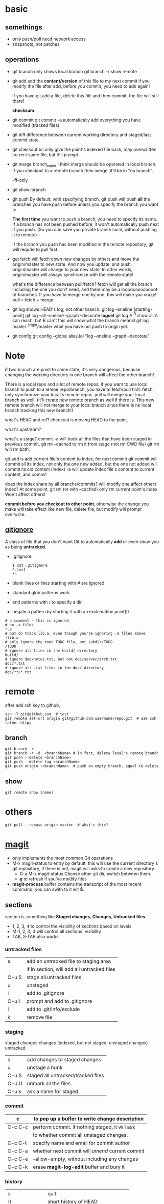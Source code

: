 
* basic
** somethings
   - only push/poll need network access
   - snapshots, not patches
** operations
   - git branch
     only shows local branch
     git branch -r show remote
   - git add
     add the *content/version* of this file to my next commit
     if you modify the file after add, before you commit, you need to
     add again!
     
     if you have git add a file, delete this file and then commit,
     the file will still there!

     *checksum*
   - git commit
     git commit -a automatically add everything you have modified
     (tracked files)

   - git diff
     difference between current working directory and staged/last
     commit state.

   - git checkout bc
     only give the point's indexed file back, may overwritten current
     same file, but it'll prompt.

   - git merge branch_name
     I think merge should be operated in local branch. If you
     checkout to a remote branch then merge, it'll be in "no branch".

     -ff-only
     
   - git show-branch
   - git push
     By default, with specifying branch, git push will push *all* the
     branches you have push before unless you specify the branch you
     want to.

     *The first time* you want to push a branch, you need to specify
     its name.
    If a branch has not been pushed before, it won't automatically
     push next if you push. (So you can save you private branch
     local, without pushing it to remote)

     If the branch you push has been modified in the remote
     repository, git will requrie to pull first.

   - get fetch
     will fetch down new changes by others and move the origin/master
     to new state.
     And now you update, and push, origin/master will change to your
     new state.
     In other words, origin/master will always synchronize with the
     remote state!
     
     what's the difference between pull/fetch?
     fetch will get all the branch including the one you don't need,
     and there may be a looooooooooooot of branches. If you have to
     merge one by one, this will make you crazy! 
     pull = fetch + merge

   - git log
     shows HEAD's log, not other branch.
     git log --oneline [starting-point]
     git log --all --oneline --graph --decorate
     *logset*
     git log A ^B
       show all A can reach, but B can't
       this will show what the branch means!
     git log master ^origin/master
       what you have not push to origin yet.

   - git config
     git config --global alias.lol "log --oneline --graph --decorate"
     
* Note
  if two branch are point to same state, it's very dangerous, because
  changing the working directory in one branch will affect the other
  branch!


There is a local repo and a lot of remote repos.
If you want to use local branch to push to a remoe repo/branch, you
have to fetch/pull first.
fetch only synchronize your local's remote repos.
pull will merge your local branch as well. (it'll create new remote
branch as well if there is. This new remote branch will not merge to
your local branch since there is no local branch tracking this new branch!)



what's HEAD and ref?
checkout is moving HEAD to the point.

what's upstream?


what's a stage?
commit -a will track all the files that have been staged in previous
commit.
git rm --cached to rm it from stage (not rm CWD file)
git rm will rm both.


git add
  is add current file's content to index, for next commit
git commit
  will commit all its index, not only the one new added, but the one
  not added will commit its old content (index)
  -a will update index file's content to current content, and commit


does the index share by all branchs/commits?
will modify one affect others' index?
At some point, git rm (or with --cached) only rm current point's
index. Won't affect others!


*commit before you checkout to other point*, otherwise the change you
make will take effect like new file, delete file, but modify will
prompt overwrite.


** [[http://git-scm.com/book/en/Git-Basics-Recording-Changes-to-the-Repository#Ignoring-Files][gitignore]]
   A class of file that you don't want Git to automatically *add* or
   even show you as being *untracked*.
   - .gitignore
     : $ cat .gitignore
     : *.[oa]
     : *~
   - blank lines or lines starting with # are ignored
   - standard glob patterns work
   - end patterns with / to specify a dir
   - negate a pattern by starting it with an exclamation point(!)
   : # a comment - this is ignored
   : # no .a files
   : *.a
   : # but do track lib.a, even though you're ignoring .a files above
   : !lib.a
   : # only ignore the root TODO file, not subdir/TODO
   : /TODO
   : # ignore all files in the build/ directory
   : build/
   : # ignore doc/notes.txt, but not doc/server/arch.txt
   : doc/*.txt
   : # ignore all .txt files in the doc/ directory
   : doc/**/*.txt




* remote
  after add ssh key to github,
  : ssh -T git@github.com  # test
  : git remote set-url origin git@github.com:username/repo.git  # use ssh rather https
** branch
   : git branch -r
   : git branch -r -d  <branchName> # in fact, delete local's remote branch
   : git push --delete <branchName>
   : git push --delete tag <branchName>
   : git push origin :<branchName>  # push an empty branch, equal to delete
** show
   : git remote show [name]

* others
  : git pull --rebase origin master  # what's this?
* [[http://magit.github.io/magit/magit.html][magit]]
  - only implements the most common Git operations
  - M-x magit-status to entry
    by default, this will use the current directory's git repository,
    if there is not, magit will asks to create a new repository.
    - C-u M-x magit-status
      Choose other git dir, switch between them.
    - *g* to refresh if you've modify files
  - *magit-process* buffer contains the transcript of the most recent
    command, you can swith to it wit $.

** sections
   section is something like *Staged changes*, *Changes*, *Untracked files*
   - 1, 2, 3, 4 to control the visibility of sections based on levels
   - M-1, 2, 3, 4 will control all sections' visibility
   - TAB, S-TAB also works

*** untracked files
    |       |                                             |
    |-------+---------------------------------------------|
    | s     | add an untracked file to staging area       |
    |       | if in section, will add all untracked files |
    | C-u S | stage all untracked files                   |
    | u     | unstaged                                    |
    |-------+---------------------------------------------|
    | i     | add to .gitignore                           |
    | C-u i | prompt and add to .gitignore                |
    | I     | add to .git/info/exclude                    |
    |-------+---------------------------------------------|
    | k     | remove file                                 |
    
*** staging
    staged changes
    changes (indexed, but not staged, unstaged changes)
    untracked
    |       |                                    |
    |-------+------------------------------------|
    | s     | add changes to staged changes      |
    | u     | unstage a hunk                     |
    | C-u S | staged all untracked/tracked files |
    | C-u U | unmark all the files               |
    |-------+------------------------------------|
    | C-u s | ask a name for staged              |

*** commit  
    | c       | to pop up a buffer to write change description  |
    |---------+-------------------------------------------------|
    | C-c C-c | perform commit. If nothing staged, it will ask  |
    |         | to whether commit all unstaged changes.         |
    | C-c C-t | specify name and email for commit author        |
    | C-c C-a | whether next commit will /amend/ current commit |
    | C-c C-e | --allow-empty, without including any changes    |
    | C-c C-k | erase *magit-log-edit* buffer and bury it       |

*** history
    |-----------------+-----------------------------------|
    | q               | quit                              |
    | l l             | short history of HEAD             |
    | l L             | long history of HEAD              |
    | l h             | local history of HEAD             |
    | l rl            | range history between two points  |
    | l rL            | range, but long history           |
    | l =g            | grep                              |
    |-----------------+-----------------------------------|
    | when in history |                                   |
    |-----------------+-----------------------------------|
    | C-w             | copy the sha1                     |
    | RET/SPC         | show the commit history           |
    | v               | revert                            |
    | ..              | mark                              |
    | .               | unmark                            |
    | C-u ..          | mark every one                    |
    | \=              | show the differences from current |
    |                 | commit and marked one             |

    
















[[http://www.youtube.com/watch?v=ZDR433b0HJY][Introduction to Git with Scott Chacon of Github]] \\
[[http://daemianmack.com/magit-cheatsheet.html][magit-cheatsheet]] \\




* rebase
  Rebasing replays changes from one line of work onto another in the
  order they were introduced, whereas merging takes the endpoints and
  merges them together.
  With respect to =merge=, It’s only the history that is different.

  : git rebase master
  : git pull --rebase develop

* reset
  : git reset --hard  # removes staged and working directory changes
  : git clean -f -d  # remove untracked files
  : git clean -f -x -d  # CAUTION: as above but removes ignored files like config

